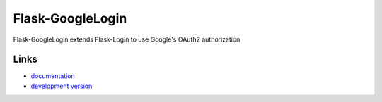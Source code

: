 Flask-GoogleLogin
-----------------
Flask-GoogleLogin extends Flask-Login to use Google's OAuth2 authorization

Links
`````
* `documentation <http://packages.python.org/Flask-GoogleLogin>`_
* `development version <https://github.com/marksteve/flask-googlelogin>`_